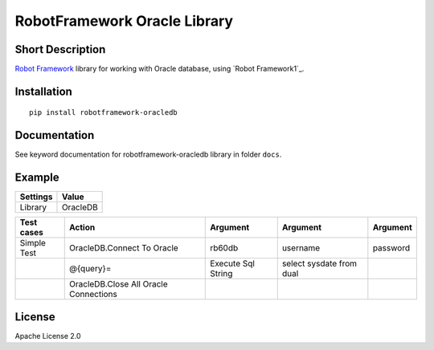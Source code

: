 RobotFramework Oracle Library
=================================

|Build Status|

Short Description
-----------------

`Robot Framework`_ library for working with Oracle database, using `Robot Framework1`_.

Installation
------------

::

    pip install robotframework-oracledb

Documentation
-------------

See keyword documentation for robotframework-oracledb library in
folder ``docs``.

Example
-------
+-----------+------------------+
| Settings  |      Value       |
+===========+==================+
|  Library  |     OracleDB     |
+-----------+------------------+

+---------------+---------------------------------------+--------------------+--------------------------+----------+
|  Test cases   |                  Action               |      Argument      |         Argument         | Argument |
+===============+=======================================+====================+==========================+==========+
|  Simple Test  | OracleDB.Connect To Oracle            | rb60db             | username                 | password |
+---------------+---------------------------------------+--------------------+--------------------------+----------+
|               | @{query}=                             | Execute Sql String | select sysdate from dual |          |
+---------------+---------------------------------------+--------------------+--------------------------+----------+
|               | OracleDB.Close All Oracle Connections |                    |                          |          |
+---------------+---------------------------------------+--------------------+--------------------------+----------+
License
-------

Apache License 2.0

.. _Robot Framework: http://www.robotframework.org
.. _psycopg2: http://initd.org/psycopg/

.. |Build Status| image:: https://travis-ci.org/peterservice-rnd/robotframework-oracledb.svg?branch=master
   :target: https://travis-ci.org/peterservice-rnd/robotframework-oracledb